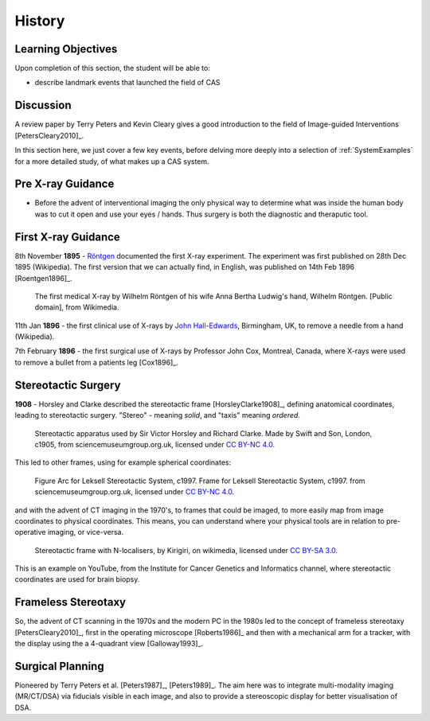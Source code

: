 .. _History:

History
=======

Learning Objectives
-------------------

Upon completion of this section, the student will be able to:

* describe landmark events that launched the field of CAS


Discussion
----------

A review paper by Terry Peters and Kevin Cleary gives a good
introduction to the field of Image-guided Interventions [PetersCleary2010]_.

In this section here, we just cover a few key events, before delving more deeply into
a selection of :ref:`SystemExamples` for a more detailed study, of what makes up a CAS system.


Pre X-ray Guidance
------------------

* Before the advent of interventional imaging the only physical way to determine what was inside the human body was to cut it open and use your eyes / hands. Thus surgery is both the diagnostic and theraputic tool.

First X-ray Guidance
--------------------

8th November **1895** - `Röntgen`_ documented the first X-ray experiment. The experiment was first published on 28th Dec 1895 (Wikipedia). The first version that we can actually find, in English, was published on 14th Feb 1896 [Roentgen1896]_.

.. figure:: https://upload.wikimedia.org/wikipedia/commons/e/e3/First_medical_X-ray_by_Wilhelm_R%C3%B6ntgen_of_his_wife_Anna_Bertha_Ludwig%27s_hand_-_18951222.gif
  :alt: First medical X-ray by Wilhelm Röntgen of his wife Anna Bertha Ludwig's hand
  :width: 600

  The first medical X-ray by Wilhelm Röntgen of his wife Anna Bertha Ludwig's hand, Wilhelm Röntgen. [Public domain], from Wikimedia.

11th Jan **1896** - the first clinical use of X-rays by `John Hall-Edwards`_, Birmingham, UK, to remove a needle from a hand (Wikipedia).

7th February **1896** - the first surgical use of X-rays by Professor John Cox, Montreal, Canada, where X-rays were used to remove a bullet from a patients leg [Cox1896]_.


Stereotactic Surgery
--------------------

**1908** - Horsley and Clarke described the stereotactic frame [HorsleyClarke1908]_, defining anatomical coordinates, leading to stereotactic surgery.
"Stereo" - meaning *solid*, and "taxis" meaning *ordered*.


.. _HorsleyClarkeStereotacticFrame:
.. figure:: https://s3-eu-west-1.amazonaws.com/smgco-images/images/331/large_1981_1688__0001_.jpg
  :alt: Stereotaxic apparatus used by Sir Victor Horsley and Richard Clarke. Made by Swift and Son, London, c1905
  :width: 600

  Stereotactic apparatus used by Sir Victor Horsley and Richard Clarke. Made by Swift and Son, London, c1905, from sciencemuseumgroup.org.uk, licensed under `CC BY-NC 4.0`_.

This led to other frames, using for example spherical coordinates:

.. figure:: https://s3-eu-west-1.amazonaws.com/smgco-images/images/950/large_1999_0981__0001_.jpg
  :alt: Arc for Leksell Stereotactic System, c1997.
  :width: 600

  Figure Arc for Leksell Stereotactic System, c1997. Frame for Leksell Stereotactic System, c1997. from sciencemuseumgroup.org.uk, licensed under `CC BY-NC 4.0`_.

and with the advent of CT imaging in the 1970's, to frames that could be imaged, to more easily map from
image coordinates to physical coordinates. This means, you can understand where your physical tools are
in relation to pre-operative imaging, or vice-versa.


.. figure:: https://upload.wikimedia.org/wikipedia/en/e/ef/Photograph_of_Stereotactic_Frame_With_3_N-localizers.jpg
  :alt: Stereotactic frame with N-localisers.
  :width: 600

  Stereotactic frame with N-localisers, by Kirigiri, on wikimedia, licensed under `CC BY-SA 3.0`_.


This is an example on YouTube, from the Institute for Cancer Genetics and Informatics channel,
where stereotactic coordinates are used for brain biopsy.

.. raw:: html

    <iframe width="560" height="315" src="https://www.youtube.com/embed/HQojtBKiVfk" frameborder="0" allow="accelerometer; autoplay; encrypted-media; gyroscope; picture-in-picture" allowfullscreen></iframe>


Frameless Stereotaxy
--------------------

So, the advent of CT scanning in the 1970s and the modern PC in the 1980s led to the concept of frameless stereotaxy [PetersCleary2010]_,
first in the operating microscope [Roberts1986]_ and then with a mechanical arm for a tracker, with the display using the a 4-quadrant view [Galloway1993]_.


Surgical Planning
-----------------

Pioneered by Terry Peters et al. [Peters1987]_, [Peters1989]_. The aim here was to integrate
multi-modality imaging (MR/CT/DSA) via fiducials visible in each image, and also to provide
a stereoscopic display for better visualisation of DSA.

.. _`John Hall-Edwards`: https://en.wikipedia.org/wiki/John_Hall-Edwards
.. _`Röntgen`: https://en.wikipedia.org/wiki/Wilhelm_R%C3%B6ntgen
.. _`CC BY-NC 4.0`: https://creativecommons.org/licenses/by-nc/4.0/
.. _`CC BY-SA 3.0`: https://creativecommons.org/licenses/by-sa/3.0/
